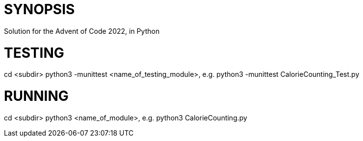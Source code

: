 = SYNOPSIS
Solution for the Advent of Code 2022, in Python 

= TESTING
cd <subdir>
python3 -munittest <name_of_testing_module>, e.g. python3 -munittest CalorieCounting_Test.py

= RUNNING
cd <subdir>
python3 <name_of_module>, e.g. python3 CalorieCounting.py


